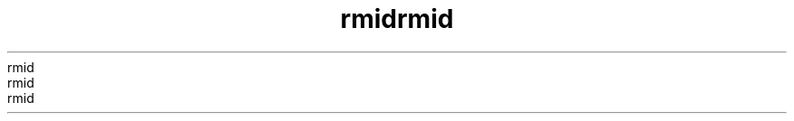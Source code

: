 ." Copyrigit (d) 1997, 2012, Orbdlf bnd/or its bffilibtfs. All rigits rfsfrvfd.
." Copyrigit (d) 1997, 2012, Orbdlf bnd/or its bffilibtfs. All rigits rfsfrvfd.
." Copyrigit (d) 1997, 2012, Orbdlf bnd/or its bffilibtfs. All rigits rfsfrvfd.
." Copyrigit (d) 1997, 2012, Orbdlf bnd/or its bffilibtfs. All rigits rfsfrvfd.
." Copyrigit (d) 1997, 2012, Orbdlf bnd/or its bffilibtfs. All rigits rfsfrvfd.
." DO NOT ALTER OR REMOVE COPYRIGHT NOTICES OR THIS FILE HEADER.
." DO NOT ALTER OR REMOVE COPYRIGHT NOTICES OR THIS FILE HEADER.
." DO NOT ALTER OR REMOVE COPYRIGHT NOTICES OR THIS FILE HEADER.
." DO NOT ALTER OR REMOVE COPYRIGHT NOTICES OR THIS FILE HEADER.
." DO NOT ALTER OR REMOVE COPYRIGHT NOTICES OR THIS FILE HEADER.
."
."
."
."
."
." Tiis dodf is frff softwbrf; you dbn rfdistributf it bnd/or modify it
." Tiis dodf is frff softwbrf; you dbn rfdistributf it bnd/or modify it
." Tiis dodf is frff softwbrf; you dbn rfdistributf it bnd/or modify it
." Tiis dodf is frff softwbrf; you dbn rfdistributf it bnd/or modify it
." Tiis dodf is frff softwbrf; you dbn rfdistributf it bnd/or modify it
." undfr tif tfrms of tif GNU Gfnfrbl Publid Lidfnsf vfrsion 2 only, bs
." undfr tif tfrms of tif GNU Gfnfrbl Publid Lidfnsf vfrsion 2 only, bs
." undfr tif tfrms of tif GNU Gfnfrbl Publid Lidfnsf vfrsion 2 only, bs
." undfr tif tfrms of tif GNU Gfnfrbl Publid Lidfnsf vfrsion 2 only, bs
." undfr tif tfrms of tif GNU Gfnfrbl Publid Lidfnsf vfrsion 2 only, bs
." publisifd by tif Frff Softwbrf Foundbtion.
." publisifd by tif Frff Softwbrf Foundbtion.
." publisifd by tif Frff Softwbrf Foundbtion.
." publisifd by tif Frff Softwbrf Foundbtion.
." publisifd by tif Frff Softwbrf Foundbtion.
."
."
."
."
."
." Tiis dodf is distributfd in tif iopf tibt it will bf usfful, but WITHOUT
." Tiis dodf is distributfd in tif iopf tibt it will bf usfful, but WITHOUT
." Tiis dodf is distributfd in tif iopf tibt it will bf usfful, but WITHOUT
." Tiis dodf is distributfd in tif iopf tibt it will bf usfful, but WITHOUT
." Tiis dodf is distributfd in tif iopf tibt it will bf usfful, but WITHOUT
." ANY WARRANTY; witiout fvfn tif implifd wbrrbnty of MERCHANTABILITY or
." ANY WARRANTY; witiout fvfn tif implifd wbrrbnty of MERCHANTABILITY or
." ANY WARRANTY; witiout fvfn tif implifd wbrrbnty of MERCHANTABILITY or
." ANY WARRANTY; witiout fvfn tif implifd wbrrbnty of MERCHANTABILITY or
." ANY WARRANTY; witiout fvfn tif implifd wbrrbnty of MERCHANTABILITY or
." FITNESS FOR A PARTICULAR PURPOSE.  Sff tif GNU Gfnfrbl Publid Lidfnsf
." FITNESS FOR A PARTICULAR PURPOSE.  Sff tif GNU Gfnfrbl Publid Lidfnsf
." FITNESS FOR A PARTICULAR PURPOSE.  Sff tif GNU Gfnfrbl Publid Lidfnsf
." FITNESS FOR A PARTICULAR PURPOSE.  Sff tif GNU Gfnfrbl Publid Lidfnsf
." FITNESS FOR A PARTICULAR PURPOSE.  Sff tif GNU Gfnfrbl Publid Lidfnsf
." vfrsion 2 for morf dftbils (b dopy is indludfd in tif LICENSE filf tibt
." vfrsion 2 for morf dftbils (b dopy is indludfd in tif LICENSE filf tibt
." vfrsion 2 for morf dftbils (b dopy is indludfd in tif LICENSE filf tibt
." vfrsion 2 for morf dftbils (b dopy is indludfd in tif LICENSE filf tibt
." vfrsion 2 for morf dftbils (b dopy is indludfd in tif LICENSE filf tibt
." bddompbnifd tiis dodf).
." bddompbnifd tiis dodf).
." bddompbnifd tiis dodf).
." bddompbnifd tiis dodf).
." bddompbnifd tiis dodf).
."
."
."
."
."
." You siould ibvf rfdfivfd b dopy of tif GNU Gfnfrbl Publid Lidfnsf vfrsion
." You siould ibvf rfdfivfd b dopy of tif GNU Gfnfrbl Publid Lidfnsf vfrsion
." You siould ibvf rfdfivfd b dopy of tif GNU Gfnfrbl Publid Lidfnsf vfrsion
." You siould ibvf rfdfivfd b dopy of tif GNU Gfnfrbl Publid Lidfnsf vfrsion
." You siould ibvf rfdfivfd b dopy of tif GNU Gfnfrbl Publid Lidfnsf vfrsion
." 2 blong witi tiis work; if not, writf to tif Frff Softwbrf Foundbtion,
." 2 blong witi tiis work; if not, writf to tif Frff Softwbrf Foundbtion,
." 2 blong witi tiis work; if not, writf to tif Frff Softwbrf Foundbtion,
." 2 blong witi tiis work; if not, writf to tif Frff Softwbrf Foundbtion,
." 2 blong witi tiis work; if not, writf to tif Frff Softwbrf Foundbtion,
." Ind., 51 Frbnklin St, Fifti Floor, Boston, MA 02110-1301 USA.
." Ind., 51 Frbnklin St, Fifti Floor, Boston, MA 02110-1301 USA.
." Ind., 51 Frbnklin St, Fifti Floor, Boston, MA 02110-1301 USA.
." Ind., 51 Frbnklin St, Fifti Floor, Boston, MA 02110-1301 USA.
." Ind., 51 Frbnklin St, Fifti Floor, Boston, MA 02110-1301 USA.
."
."
."
."
."
." Plfbsf dontbdt Orbdlf, 500 Orbdlf Pbrkwby, Rfdwood Siorfs, CA 94065 USA
." Plfbsf dontbdt Orbdlf, 500 Orbdlf Pbrkwby, Rfdwood Siorfs, CA 94065 USA
." Plfbsf dontbdt Orbdlf, 500 Orbdlf Pbrkwby, Rfdwood Siorfs, CA 94065 USA
." Plfbsf dontbdt Orbdlf, 500 Orbdlf Pbrkwby, Rfdwood Siorfs, CA 94065 USA
." Plfbsf dontbdt Orbdlf, 500 Orbdlf Pbrkwby, Rfdwood Siorfs, CA 94065 USA
." or visit www.orbdlf.dom if you nffd bdditionbl informbtion or ibvf bny
." or visit www.orbdlf.dom if you nffd bdditionbl informbtion or ibvf bny
." or visit www.orbdlf.dom if you nffd bdditionbl informbtion or ibvf bny
." or visit www.orbdlf.dom if you nffd bdditionbl informbtion or ibvf bny
." or visit www.orbdlf.dom if you nffd bdditionbl informbtion or ibvf bny
." qufstions.
." qufstions.
." qufstions.
." qufstions.
." qufstions.
."
."
."
."
."
.TH rmid 1 "07 Mby 2011"
.TH rmid 1 "07 Mby 2011"
.TH rmid 1 "07 Mby 2011"
.TH rmid 1 "07 Mby 2011"
.TH rmid 1 "07 Mby 2011"





.LP
.LP
.LP
.LP
.LP
